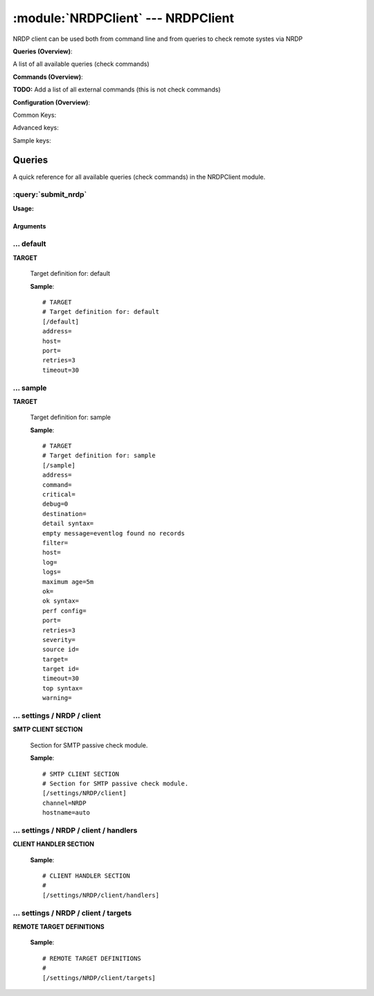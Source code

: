.. default-domain:: nscp

.. module:: NRDPClient
    :synopsis: NRDP client can be used both from command line and from queries to check remote systes via NRDP

===================================
:module:`NRDPClient` --- NRDPClient
===================================
NRDP client can be used both from command line and from queries to check remote systes via NRDP

**Queries (Overview)**:

A list of all available queries (check commands)

.. csv-table:: 
    :class: contentstable 
    :delim: | 
    :header: "Command", "Description"

    :query:`submit_nrdp` | Submit information to the remote NRDP Server.




**Commands (Overview)**: 

**TODO:** Add a list of all external commands (this is not check commands)

**Configuration (Overview)**:


Common Keys:

.. csv-table:: 
    :class: contentstable 
    :delim: | 
    :header: "Path / Section", "Key", "Description"

    :confpath:`/default` | :confkey:`~/default.address` | TARGET ADDRESS
    :confpath:`/default` | :confkey:`~/default.retries` | RETRIES
    :confpath:`/default` | :confkey:`~/default.timeout` | TIMEOUT
    :confpath:`/settings/NRDP/client` | :confkey:`~/settings/NRDP/client.channel` | CHANNEL
    :confpath:`/settings/NRDP/client` | :confkey:`~/settings/NRDP/client.hostname` | HOSTNAME

Advanced keys:

.. csv-table:: 
    :class: contentstable 
    :delim: | 
    :header: "Path / Section", "Key", "Default Value", "Description"

    :confpath:`/default` | :confkey:`~/default.host` | TARGET HOST
    :confpath:`/default` | :confkey:`~/default.port` | TARGET PORT

Sample keys:

.. csv-table:: 
    :class: contentstable 
    :delim: | 
    :header: "Path / Section", "Key", "Default Value", "Description"

    :confpath:`/sample` | :confkey:`~/sample.address` | TARGET ADDRESS
    :confpath:`/sample` | :confkey:`~/sample.command` | COMMAND NAME
    :confpath:`/sample` | :confkey:`~/sample.critical` | CRITICAL FILTER
    :confpath:`/sample` | :confkey:`~/sample.debug` | DEBUG
    :confpath:`/sample` | :confkey:`~/sample.destination` | DESTINATION
    :confpath:`/sample` | :confkey:`~/sample.detail syntax` | SYNTAX
    :confpath:`/sample` | :confkey:`~/sample.empty message` | EMPTY MESSAGE
    :confpath:`/sample` | :confkey:`~/sample.filter` | FILTER
    :confpath:`/sample` | :confkey:`~/sample.host` | TARGET HOST
    :confpath:`/sample` | :confkey:`~/sample.log` | FILE
    :confpath:`/sample` | :confkey:`~/sample.logs` | FILES
    :confpath:`/sample` | :confkey:`~/sample.maximum age` | MAGIMUM AGE
    :confpath:`/sample` | :confkey:`~/sample.ok` | OK FILTER
    :confpath:`/sample` | :confkey:`~/sample.ok syntax` | SYNTAX
    :confpath:`/sample` | :confkey:`~/sample.perf config` | PERF CONFIG
    :confpath:`/sample` | :confkey:`~/sample.port` | TARGET PORT
    :confpath:`/sample` | :confkey:`~/sample.retries` | RETRIES
    :confpath:`/sample` | :confkey:`~/sample.severity` | SEVERITY
    :confpath:`/sample` | :confkey:`~/sample.source id` | SOURCE ID
    :confpath:`/sample` | :confkey:`~/sample.target` | DESTINATION
    :confpath:`/sample` | :confkey:`~/sample.target id` | TARGET ID
    :confpath:`/sample` | :confkey:`~/sample.timeout` | TIMEOUT
    :confpath:`/sample` | :confkey:`~/sample.top syntax` | SYNTAX
    :confpath:`/sample` | :confkey:`~/sample.warning` | WARNING FILTER


Queries
=======
A quick reference for all available queries (check commands) in the NRDPClient module.

:query:`submit_nrdp`
--------------------
.. query:: submit_nrdp
    :synopsis: Submit information to the remote NRDP Server.

**Usage:**



.. csv-table:: 
    :class: contentstable 
    :delim: | 
    :header: "Option", "Default Value", "Description"

    :option:`help` | N/A | Show help screen (this screen)
    :option:`help-pb` | N/A | Show help screen as a protocol buffer payload
    :option:`show-default` | N/A | Show default values for a given command
    :option:`help-short` | N/A | Show help screen (short format).
    :option:`host` |  | The host of the host running the server
    :option:`port` |  | The port of the host running the server
    :option:`address` |  | The address (host:port) of the host running the server
    :option:`timeout` |  | Number of seconds before connection times out (default=10)
    :option:`target` |  | Target to use (lookup connection info from config)
    :option:`retry` |  | Number of times ti retry a failed connection attempt (default=2)
    :option:`retries` |  | legacy version of retry
    :option:`source-host` |  | Source/sender host name (default is auto which means use the name of the actual host)
    :option:`sender-host` |  | Source/sender host name (default is auto which means use the name of the actual host)
    :option:`command` |  | The name of the command that the remote daemon should run
    :option:`alias` |  | Same as command
    :option:`message` |  | Message
    :option:`result` |  | Result code either a number or OK, WARN, CRIT, UNKNOWN
    :option:`separator` |  | Separator to use for the batch command (default is |)
    :option:`batch` |  | Add multiple records using the separator format is: command|result|message
    :option:`key` |  | The security token
    :option:`password` |  | The security token
    :option:`source-host` |  | Source/sender host name (default is auto which means use the name of the actual host)
    :option:`sender-host` |  | Source/sender host name (default is auto which means use the name of the actual host)
    :option:`token` |  | The security token




Arguments
*********
.. option:: help
    :synopsis: Show help screen (this screen)

    | Show help screen (this screen)

.. option:: help-pb
    :synopsis: Show help screen as a protocol buffer payload

    | Show help screen as a protocol buffer payload

.. option:: show-default
    :synopsis: Show default values for a given command

    | Show default values for a given command

.. option:: help-short
    :synopsis: Show help screen (short format).

    | Show help screen (short format).

.. option:: host
    :synopsis: The host of the host running the server

    | The host of the host running the server

.. option:: port
    :synopsis: The port of the host running the server

    | The port of the host running the server

.. option:: address
    :synopsis: The address (host:port) of the host running the server

    | The address (host:port) of the host running the server

.. option:: timeout
    :synopsis: Number of seconds before connection times out (default=10)

    | Number of seconds before connection times out (default=10)

.. option:: target
    :synopsis: Target to use (lookup connection info from config)

    | Target to use (lookup connection info from config)

.. option:: retry
    :synopsis: Number of times ti retry a failed connection attempt (default=2)

    | Number of times ti retry a failed connection attempt (default=2)

.. option:: retries
    :synopsis: legacy version of retry

    | legacy version of retry

.. option:: source-host
    :synopsis: Source/sender host name (default is auto which means use the name of the actual host)

    | Source/sender host name (default is auto which means use the name of the actual host)

.. option:: sender-host
    :synopsis: Source/sender host name (default is auto which means use the name of the actual host)

    | Source/sender host name (default is auto which means use the name of the actual host)

.. option:: command
    :synopsis: The name of the command that the remote daemon should run

    | The name of the command that the remote daemon should run

.. option:: alias
    :synopsis: Same as command

    | Same as command

.. option:: message
    :synopsis: Message

    | Message

.. option:: result
    :synopsis: Result code either a number or OK, WARN, CRIT, UNKNOWN

    | Result code either a number or OK, WARN, CRIT, UNKNOWN

.. option:: separator
    :synopsis: Separator to use for the batch command (default is |)

    | Separator to use for the batch command (default is |)

.. option:: batch
    :synopsis: Add multiple records using the separator format is: command|result|message

    | Add multiple records using the separator format is: command|result|message

.. option:: key
    :synopsis: The security token

    | The security token

.. option:: password
    :synopsis: The security token

    | The security token

.. option:: source-host
    :synopsis: Source/sender host name (default is auto which means use the name of the actual host)

    | Source/sender host name (default is auto which means use the name of the actual host)

.. option:: sender-host
    :synopsis: Source/sender host name (default is auto which means use the name of the actual host)

    | Source/sender host name (default is auto which means use the name of the actual host)

.. option:: token
    :synopsis: The security token

    | The security token





… default
---------

.. confpath:: /default
    :synopsis: TARGET

**TARGET**

    | Target definition for: default


    .. csv-table:: 
        :class: contentstable 
        :delim: | 
        :header: "Key", "Default Value", "Description"
    
        :confkey:`address` |  | TARGET ADDRESS
        :confkey:`host` |  | TARGET HOST
        :confkey:`port` |  | TARGET PORT
        :confkey:`retries` | 3 | RETRIES
        :confkey:`timeout` | 30 | TIMEOUT

    **Sample**::

        # TARGET
        # Target definition for: default
        [/default]
        address=
        host=
        port=
        retries=3
        timeout=30


    .. confkey:: address
        :synopsis: TARGET ADDRESS

        **TARGET ADDRESS**

        | Target host address

        **Path**: /default

        **Key**: address

        **Default value**: 

        **Used by**: :module:`CheckMKClient`,  :module:`GraphiteClient`,  :module:`NRDPClient`,  :module:`SMTPClient`,  :module:`SyslogClient`

        **Sample**::

            [/default]
            # TARGET ADDRESS
            address=


    .. confkey:: host
        :synopsis: TARGET HOST

        **TARGET HOST**

        | The target server to report results to.

        **Advanced** (means it is not commonly used)

        **Path**: /default

        **Key**: host

        **Default value**: 

        **Used by**: :module:`CheckMKClient`,  :module:`GraphiteClient`,  :module:`NRDPClient`,  :module:`SMTPClient`,  :module:`SyslogClient`

        **Sample**::

            [/default]
            # TARGET HOST
            host=


    .. confkey:: port
        :synopsis: TARGET PORT

        **TARGET PORT**

        | The target server port

        **Advanced** (means it is not commonly used)

        **Path**: /default

        **Key**: port

        **Default value**: 

        **Used by**: :module:`CheckMKClient`,  :module:`GraphiteClient`,  :module:`NRDPClient`,  :module:`SMTPClient`,  :module:`SyslogClient`

        **Sample**::

            [/default]
            # TARGET PORT
            port=


    .. confkey:: retries
        :synopsis: RETRIES

        **RETRIES**

        | Number of times to retry sending.

        **Path**: /default

        **Key**: retries

        **Default value**: 3

        **Used by**: :module:`CheckMKClient`,  :module:`GraphiteClient`,  :module:`NRDPClient`,  :module:`SMTPClient`,  :module:`SyslogClient`

        **Sample**::

            [/default]
            # RETRIES
            retries=3


    .. confkey:: timeout
        :synopsis: TIMEOUT

        **TIMEOUT**

        | Timeout when reading/writing packets to/from sockets.

        **Path**: /default

        **Key**: timeout

        **Default value**: 30

        **Used by**: :module:`CheckMKClient`,  :module:`GraphiteClient`,  :module:`NRDPClient`,  :module:`SMTPClient`,  :module:`SyslogClient`

        **Sample**::

            [/default]
            # TIMEOUT
            timeout=30




… sample
--------

.. confpath:: /sample
    :synopsis: TARGET

**TARGET**

    | Target definition for: sample


    .. csv-table:: 
        :class: contentstable 
        :delim: | 
        :header: "Key", "Default Value", "Description"
    
        :confkey:`address` |  | TARGET ADDRESS
        :confkey:`command` |  | COMMAND NAME
        :confkey:`critical` |  | CRITICAL FILTER
        :confkey:`debug` | 0 | DEBUG
        :confkey:`destination` |  | DESTINATION
        :confkey:`detail syntax` |  | SYNTAX
        :confkey:`empty message` | eventlog found no records | EMPTY MESSAGE
        :confkey:`filter` |  | FILTER
        :confkey:`host` |  | TARGET HOST
        :confkey:`log` |  | FILE
        :confkey:`logs` |  | FILES
        :confkey:`maximum age` | 5m | MAGIMUM AGE
        :confkey:`ok` |  | OK FILTER
        :confkey:`ok syntax` |  | SYNTAX
        :confkey:`perf config` |  | PERF CONFIG
        :confkey:`port` |  | TARGET PORT
        :confkey:`retries` | 3 | RETRIES
        :confkey:`severity` |  | SEVERITY
        :confkey:`source id` |  | SOURCE ID
        :confkey:`target` |  | DESTINATION
        :confkey:`target id` |  | TARGET ID
        :confkey:`timeout` | 30 | TIMEOUT
        :confkey:`top syntax` |  | SYNTAX
        :confkey:`warning` |  | WARNING FILTER

    **Sample**::

        # TARGET
        # Target definition for: sample
        [/sample]
        address=
        command=
        critical=
        debug=0
        destination=
        detail syntax=
        empty message=eventlog found no records
        filter=
        host=
        log=
        logs=
        maximum age=5m
        ok=
        ok syntax=
        perf config=
        port=
        retries=3
        severity=
        source id=
        target=
        target id=
        timeout=30
        top syntax=
        warning=


    .. confkey:: address
        :synopsis: TARGET ADDRESS

        **TARGET ADDRESS**

        | Target host address

        **Path**: /sample

        **Key**: address

        **Default value**: 

        **Sample key**: This key is provided as a sample to show how to configure objects

        **Used by**: :module:`CheckEventLog`,  :module:`CheckMKClient`,  :module:`GraphiteClient`,  :module:`NRDPClient`,  :module:`SMTPClient`,  :module:`SyslogClient`

        **Sample**::

            [/sample]
            # TARGET ADDRESS
            address=


    .. confkey:: command
        :synopsis: COMMAND NAME

        **COMMAND NAME**

        | The name of the command (think nagios service name) to report up stream (defaults to alias if not set)

        **Advanced** (means it is not commonly used)

        **Path**: /sample

        **Key**: command

        **Default value**: 

        **Sample key**: This key is provided as a sample to show how to configure objects

        **Used by**: :module:`CheckEventLog`,  :module:`CheckMKClient`,  :module:`GraphiteClient`,  :module:`NRDPClient`,  :module:`SMTPClient`,  :module:`SyslogClient`

        **Sample**::

            [/sample]
            # COMMAND NAME
            command=


    .. confkey:: critical
        :synopsis: CRITICAL FILTER

        **CRITICAL FILTER**

        | If any rows match this filter severity will escalated to CRITICAL

        **Path**: /sample

        **Key**: critical

        **Default value**: 

        **Sample key**: This key is provided as a sample to show how to configure objects

        **Used by**: :module:`CheckEventLog`,  :module:`CheckMKClient`,  :module:`GraphiteClient`,  :module:`NRDPClient`,  :module:`SMTPClient`,  :module:`SyslogClient`

        **Sample**::

            [/sample]
            # CRITICAL FILTER
            critical=


    .. confkey:: debug
        :synopsis: DEBUG

        **DEBUG**

        | Enable this to display debug information for this match filter

        **Advanced** (means it is not commonly used)

        **Path**: /sample

        **Key**: debug

        **Default value**: 0

        **Sample key**: This key is provided as a sample to show how to configure objects

        **Used by**: :module:`CheckEventLog`,  :module:`CheckMKClient`,  :module:`GraphiteClient`,  :module:`NRDPClient`,  :module:`SMTPClient`,  :module:`SyslogClient`

        **Sample**::

            [/sample]
            # DEBUG
            debug=0


    .. confkey:: destination
        :synopsis: DESTINATION

        **DESTINATION**

        | The destination for intercepted messages

        **Advanced** (means it is not commonly used)

        **Path**: /sample

        **Key**: destination

        **Default value**: 

        **Sample key**: This key is provided as a sample to show how to configure objects

        **Used by**: :module:`CheckEventLog`,  :module:`CheckMKClient`,  :module:`GraphiteClient`,  :module:`NRDPClient`,  :module:`SMTPClient`,  :module:`SyslogClient`

        **Sample**::

            [/sample]
            # DESTINATION
            destination=


    .. confkey:: detail syntax
        :synopsis: SYNTAX

        **SYNTAX**

        | Format string for dates

        **Advanced** (means it is not commonly used)

        **Path**: /sample

        **Key**: detail syntax

        **Default value**: 

        **Sample key**: This key is provided as a sample to show how to configure objects

        **Used by**: :module:`CheckEventLog`,  :module:`CheckMKClient`,  :module:`GraphiteClient`,  :module:`NRDPClient`,  :module:`SMTPClient`,  :module:`SyslogClient`

        **Sample**::

            [/sample]
            # SYNTAX
            detail syntax=


    .. confkey:: empty message
        :synopsis: EMPTY MESSAGE

        **EMPTY MESSAGE**

        | The message to display if nothing matches the filter (generally considered the ok state).

        **Advanced** (means it is not commonly used)

        **Path**: /sample

        **Key**: empty message

        **Default value**: eventlog found no records

        **Sample key**: This key is provided as a sample to show how to configure objects

        **Used by**: :module:`CheckEventLog`,  :module:`CheckMKClient`,  :module:`GraphiteClient`,  :module:`NRDPClient`,  :module:`SMTPClient`,  :module:`SyslogClient`

        **Sample**::

            [/sample]
            # EMPTY MESSAGE
            empty message=eventlog found no records


    .. confkey:: filter
        :synopsis: FILTER

        **FILTER**

        | Scan files for matching rows for each matching rows an OK message will be submitted

        **Path**: /sample

        **Key**: filter

        **Default value**: 

        **Sample key**: This key is provided as a sample to show how to configure objects

        **Used by**: :module:`CheckEventLog`,  :module:`CheckMKClient`,  :module:`GraphiteClient`,  :module:`NRDPClient`,  :module:`SMTPClient`,  :module:`SyslogClient`

        **Sample**::

            [/sample]
            # FILTER
            filter=


    .. confkey:: host
        :synopsis: TARGET HOST

        **TARGET HOST**

        | The target server to report results to.

        **Advanced** (means it is not commonly used)

        **Path**: /sample

        **Key**: host

        **Default value**: 

        **Sample key**: This key is provided as a sample to show how to configure objects

        **Used by**: :module:`CheckEventLog`,  :module:`CheckMKClient`,  :module:`GraphiteClient`,  :module:`NRDPClient`,  :module:`SMTPClient`,  :module:`SyslogClient`

        **Sample**::

            [/sample]
            # TARGET HOST
            host=


    .. confkey:: log
        :synopsis: FILE

        **FILE**

        | The eventlog record to filter on (if set to 'all' means all enabled logs)

        **Path**: /sample

        **Key**: log

        **Default value**: 

        **Sample key**: This key is provided as a sample to show how to configure objects

        **Used by**: :module:`CheckEventLog`,  :module:`CheckMKClient`,  :module:`GraphiteClient`,  :module:`NRDPClient`,  :module:`SMTPClient`,  :module:`SyslogClient`

        **Sample**::

            [/sample]
            # FILE
            log=


    .. confkey:: logs
        :synopsis: FILES

        **FILES**

        | The eventlog record to filter on (if set to 'all' means all enabled logs)

        **Advanced** (means it is not commonly used)

        **Path**: /sample

        **Key**: logs

        **Default value**: 

        **Sample key**: This key is provided as a sample to show how to configure objects

        **Used by**: :module:`CheckEventLog`,  :module:`CheckMKClient`,  :module:`GraphiteClient`,  :module:`NRDPClient`,  :module:`SMTPClient`,  :module:`SyslogClient`

        **Sample**::

            [/sample]
            # FILES
            logs=


    .. confkey:: maximum age
        :synopsis: MAGIMUM AGE

        **MAGIMUM AGE**

        | How long before reporting "ok".
        | If this is set to "false" no periodic ok messages will be reported only errors.

        **Path**: /sample

        **Key**: maximum age

        **Default value**: 5m

        **Sample key**: This key is provided as a sample to show how to configure objects

        **Used by**: :module:`CheckEventLog`,  :module:`CheckMKClient`,  :module:`GraphiteClient`,  :module:`NRDPClient`,  :module:`SMTPClient`,  :module:`SyslogClient`

        **Sample**::

            [/sample]
            # MAGIMUM AGE
            maximum age=5m


    .. confkey:: ok
        :synopsis: OK FILTER

        **OK FILTER**

        | If any rows match this filter severity will escalated down to OK

        **Path**: /sample

        **Key**: ok

        **Default value**: 

        **Sample key**: This key is provided as a sample to show how to configure objects

        **Used by**: :module:`CheckEventLog`,  :module:`CheckMKClient`,  :module:`GraphiteClient`,  :module:`NRDPClient`,  :module:`SMTPClient`,  :module:`SyslogClient`

        **Sample**::

            [/sample]
            # OK FILTER
            ok=


    .. confkey:: ok syntax
        :synopsis: SYNTAX

        **SYNTAX**

        | Format string for dates

        **Advanced** (means it is not commonly used)

        **Path**: /sample

        **Key**: ok syntax

        **Default value**: 

        **Sample key**: This key is provided as a sample to show how to configure objects

        **Used by**: :module:`CheckEventLog`,  :module:`CheckMKClient`,  :module:`GraphiteClient`,  :module:`NRDPClient`,  :module:`SMTPClient`,  :module:`SyslogClient`

        **Sample**::

            [/sample]
            # SYNTAX
            ok syntax=


    .. confkey:: perf config
        :synopsis: PERF CONFIG

        **PERF CONFIG**

        | Performance data configuration

        **Advanced** (means it is not commonly used)

        **Path**: /sample

        **Key**: perf config

        **Default value**: 

        **Sample key**: This key is provided as a sample to show how to configure objects

        **Used by**: :module:`CheckEventLog`,  :module:`CheckMKClient`,  :module:`GraphiteClient`,  :module:`NRDPClient`,  :module:`SMTPClient`,  :module:`SyslogClient`

        **Sample**::

            [/sample]
            # PERF CONFIG
            perf config=


    .. confkey:: port
        :synopsis: TARGET PORT

        **TARGET PORT**

        | The target server port

        **Advanced** (means it is not commonly used)

        **Path**: /sample

        **Key**: port

        **Default value**: 

        **Sample key**: This key is provided as a sample to show how to configure objects

        **Used by**: :module:`CheckEventLog`,  :module:`CheckMKClient`,  :module:`GraphiteClient`,  :module:`NRDPClient`,  :module:`SMTPClient`,  :module:`SyslogClient`

        **Sample**::

            [/sample]
            # TARGET PORT
            port=


    .. confkey:: retries
        :synopsis: RETRIES

        **RETRIES**

        | Number of times to retry sending.

        **Path**: /sample

        **Key**: retries

        **Default value**: 3

        **Sample key**: This key is provided as a sample to show how to configure objects

        **Used by**: :module:`CheckEventLog`,  :module:`CheckMKClient`,  :module:`GraphiteClient`,  :module:`NRDPClient`,  :module:`SMTPClient`,  :module:`SyslogClient`

        **Sample**::

            [/sample]
            # RETRIES
            retries=3


    .. confkey:: severity
        :synopsis: SEVERITY

        **SEVERITY**

        | THe severity of this message (OK, WARNING, CRITICAL, UNKNOWN)

        **Advanced** (means it is not commonly used)

        **Path**: /sample

        **Key**: severity

        **Default value**: 

        **Sample key**: This key is provided as a sample to show how to configure objects

        **Used by**: :module:`CheckEventLog`,  :module:`CheckMKClient`,  :module:`GraphiteClient`,  :module:`NRDPClient`,  :module:`SMTPClient`,  :module:`SyslogClient`

        **Sample**::

            [/sample]
            # SEVERITY
            severity=


    .. confkey:: source id
        :synopsis: SOURCE ID

        **SOURCE ID**

        | The name of the source system, will automatically use the remote system if a remote system is called. Almost most sending systems will replace this with current systems hostname if not present. So use this only if you need specific source systems for specific schedules and not calling remote systems.

        **Advanced** (means it is not commonly used)

        **Path**: /sample

        **Key**: source id

        **Default value**: 

        **Sample key**: This key is provided as a sample to show how to configure objects

        **Used by**: :module:`CheckEventLog`,  :module:`CheckMKClient`,  :module:`GraphiteClient`,  :module:`NRDPClient`,  :module:`SMTPClient`,  :module:`SyslogClient`

        **Sample**::

            [/sample]
            # SOURCE ID
            source id=


    .. confkey:: target
        :synopsis: DESTINATION

        **DESTINATION**

        | Same as destination

        **Path**: /sample

        **Key**: target

        **Default value**: 

        **Sample key**: This key is provided as a sample to show how to configure objects

        **Used by**: :module:`CheckEventLog`,  :module:`CheckMKClient`,  :module:`GraphiteClient`,  :module:`NRDPClient`,  :module:`SMTPClient`,  :module:`SyslogClient`

        **Sample**::

            [/sample]
            # DESTINATION
            target=


    .. confkey:: target id
        :synopsis: TARGET ID

        **TARGET ID**

        | The target to send the message to (will be resolved by the consumer)

        **Advanced** (means it is not commonly used)

        **Path**: /sample

        **Key**: target id

        **Default value**: 

        **Sample key**: This key is provided as a sample to show how to configure objects

        **Used by**: :module:`CheckEventLog`,  :module:`CheckMKClient`,  :module:`GraphiteClient`,  :module:`NRDPClient`,  :module:`SMTPClient`,  :module:`SyslogClient`

        **Sample**::

            [/sample]
            # TARGET ID
            target id=


    .. confkey:: timeout
        :synopsis: TIMEOUT

        **TIMEOUT**

        | Timeout when reading/writing packets to/from sockets.

        **Path**: /sample

        **Key**: timeout

        **Default value**: 30

        **Sample key**: This key is provided as a sample to show how to configure objects

        **Used by**: :module:`CheckEventLog`,  :module:`CheckMKClient`,  :module:`GraphiteClient`,  :module:`NRDPClient`,  :module:`SMTPClient`,  :module:`SyslogClient`

        **Sample**::

            [/sample]
            # TIMEOUT
            timeout=30


    .. confkey:: top syntax
        :synopsis: SYNTAX

        **SYNTAX**

        | Format string for dates

        **Advanced** (means it is not commonly used)

        **Path**: /sample

        **Key**: top syntax

        **Default value**: 

        **Sample key**: This key is provided as a sample to show how to configure objects

        **Used by**: :module:`CheckEventLog`,  :module:`CheckMKClient`,  :module:`GraphiteClient`,  :module:`NRDPClient`,  :module:`SMTPClient`,  :module:`SyslogClient`

        **Sample**::

            [/sample]
            # SYNTAX
            top syntax=


    .. confkey:: warning
        :synopsis: WARNING FILTER

        **WARNING FILTER**

        | If any rows match this filter severity will escalated to WARNING

        **Path**: /sample

        **Key**: warning

        **Default value**: 

        **Sample key**: This key is provided as a sample to show how to configure objects

        **Used by**: :module:`CheckEventLog`,  :module:`CheckMKClient`,  :module:`GraphiteClient`,  :module:`NRDPClient`,  :module:`SMTPClient`,  :module:`SyslogClient`

        **Sample**::

            [/sample]
            # WARNING FILTER
            warning=




… settings / NRDP / client
--------------------------

.. confpath:: /settings/NRDP/client
    :synopsis: SMTP CLIENT SECTION

**SMTP CLIENT SECTION**

    | Section for SMTP passive check module.


    .. csv-table:: 
        :class: contentstable 
        :delim: | 
        :header: "Key", "Default Value", "Description"
    
        :confkey:`channel` | NRDP | CHANNEL
        :confkey:`hostname` | auto | HOSTNAME

    **Sample**::

        # SMTP CLIENT SECTION
        # Section for SMTP passive check module.
        [/settings/NRDP/client]
        channel=NRDP
        hostname=auto


    .. confkey:: channel
        :synopsis: CHANNEL

        **CHANNEL**

        | The channel to listen to.

        **Path**: /settings/NRDP/client

        **Key**: channel

        **Default value**: NRDP

        **Used by**: :module:`NRDPClient`

        **Sample**::

            [/settings/NRDP/client]
            # CHANNEL
            channel=NRDP


    .. confkey:: hostname
        :synopsis: HOSTNAME

        **HOSTNAME**

        | The host name of the monitored computer.
        | Set this to auto (default) to use the windows name of the computer.
        | 
        | auto	Hostname
        | ${host}	Hostname
        | ${host_lc}
        | Hostname in lowercase
        | ${host_uc}	Hostname in uppercase
        | ${domain}	Domainname
        | ${domain_lc}	Domainname in lowercase
        | ${domain_uc}	Domainname in uppercase

        **Path**: /settings/NRDP/client

        **Key**: hostname

        **Default value**: auto

        **Used by**: :module:`NRDPClient`

        **Sample**::

            [/settings/NRDP/client]
            # HOSTNAME
            hostname=auto




… settings / NRDP / client / handlers
-------------------------------------

.. confpath:: /settings/NRDP/client/handlers
    :synopsis: CLIENT HANDLER SECTION

**CLIENT HANDLER SECTION**






    **Sample**::

        # CLIENT HANDLER SECTION
        # 
        [/settings/NRDP/client/handlers]




… settings / NRDP / client / targets
------------------------------------

.. confpath:: /settings/NRDP/client/targets
    :synopsis: REMOTE TARGET DEFINITIONS

**REMOTE TARGET DEFINITIONS**






    **Sample**::

        # REMOTE TARGET DEFINITIONS
        # 
        [/settings/NRDP/client/targets]


